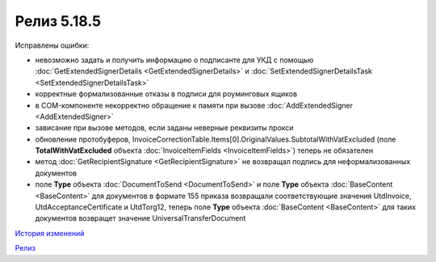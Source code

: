 Релиз 5.18.5
=============

.. feed-entry::
   :date: 2017-08-14

Исправлены ошибки:

- невозможно задать и получить информацию о подписанте для УКД с помощью :doc:`GetExtendedSignerDetails <GetExtendedSignerDetails>` и :doc:`SetExtendedSignerDetailsTask <SetExtendedSignerDetailsTask>`
- корректные формализованные отказы в подписи для роуминговых ящиков
- в COM-компоненте некорректно обращение к памяти при вызове :doc:`AddExtendedSigner <AddExtendedSigner>`
- зависание при вызове методов, если заданы неверные реквизиты прокси
- обновление протобуферов, InvoiceCorrectionTable.Items[0].OriginalValues.SubtotalWithVatExcluded (поле **TotalWithVatExcluded** объекта :doc:`InvoiceItemFields <InvoiceItemFields>`) теперь не обязателен
- метод :doc:`GetRecipientSignature <GetRecipientSignature>` не возвращал подпись для неформализованных документов
- поле **Type** объекта :doc:`DocumentToSend <DocumentToSend>` и поле **Type** объекта :doc:`BaseContent <BaseContent>` для документов в формате 155 приказа возвращали соответствующие значения UtdInvoice, UtdAcceptanceCertificate и UtdTorg12, теперь поле **Type** объекта :doc:`BaseContent <BaseContent>` для таких документов возвращет значение UniversalTransferDocument

`История изменений <http://diadocsdk-1c.readthedocs.io/ru/latest/History.html>`_

`Релиз <http://diadocsdk-1c.readthedocs.io/ru/latest/Downloads.html>`_